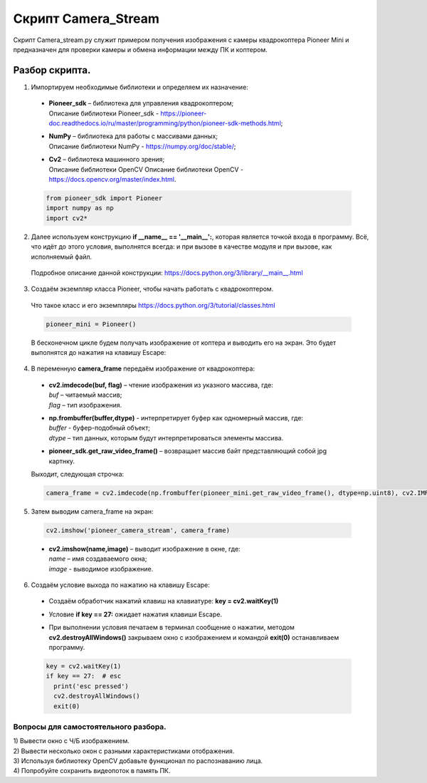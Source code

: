 Скрипт Сamera_Stream
====================

Скрипт Сamera_stream.py служит примером получения изображения с камеры
квадрокоптера Pioneer Mini и предназначен для проверки камеры и обмена
информации между ПК и коптером.

Разбор скрипта.
---------------

1. Импортируем необходимые библиотеки и определяем их назначение:

  - | **Pioneer_sdk** – библиотека для управления квадрокоптером;
    | Описание библиотеки Pioneer_sdk - https://pioneer-doc.readthedocs.io/ru/master/programming/python/pioneer-sdk-methods.html;
  
  - | **NumPy** – библиотека для работы с массивами данных;
    | Описание библиотеки NumPy - https://numpy.org/doc/stable/;
  
  - | **Cv2** – библиотека машинного зрения;
    | Описание библиотеки OpenCV Описание библиотеки OpenCV - https://docs.opencv.org/master/index.html.

  .. code-block:: python

    from pioneer_sdk import Pioneer
    import numpy as np
    import cv2*

2. Далее используем конструкцию **if \__name_\_ == '__main__':**, которая является точкой входа в программу. Всё, что идёт до этого условия, выполнятся всегда: и при вызове в качестве модуля и при вызове, как исполняемый файл.

  | Подробное описание данной конструкции: https://docs.python.org/3/library/__main__.html

3. Создаём экземпляр класса Pioneer, чтобы начать работать с квадрокоптером.

  | Что такое класс и его экземпляры https://docs.python.org/3/tutorial/classes.html

  .. code-block:: python

    pioneer_mini = Pioneer()

  В бесконечном цикле будем получать изображение от коптера и выводить его на экран. Это будет выполнятся до нажатия на клавишу Escape:

4. В переменную **camera_frame** передаём изображение от квадрокоптера:

  - | **cv2.imdecode(buf, flag)** – чтение изображения из указного массива, где:
    | *buf* – читаемый массив;
    | *flag* – тип изображения.

  - | **np.frombuffer(buffer,dtype)** - интерпретирует буфер как одномерный массив, где:
    | *buffer* - буфер-подобный объект;
    | *dtype* – тип данных, которым будут интерпретироваться элементы массива.

  - | **pioneer_sdk.get_raw_video_frame()** – возвращает массив байт представляющий собой jpg картнку.

  Выходит, следующая строчка:

  .. code-block:: python

    camera_frame = cv2.imdecode(np.frombuffer(pioneer_mini.get_raw_video_frame(), dtype=np.uint8), cv2.IMREAD_COLOR)

5. Затем выводим camera_frame на экран:

  .. code-block:: python

    cv2.imshow('pioneer_camera_stream', camera_frame)

  - | **cv2.imshow(name,image)** – выводит изображение в окне, где:
    | *name* – имя создаваемого окна;
    | *image* - выводимое изображение.

6. Создаём условие выхода по нажатию на клавишу Escape:

  - | Создаём обработчик нажатий клавиш на клавиатуре: **key = cv2.waitKey(1)** 
  - | Условие **if key == 27:** ожидает нажатия клавиши Escape.
  - | При выполнении условия печатаем в терминал сообщение о нажатии, методом **cv2.destroyAllWindows()** закрываем окно с изображением и
      командой **exit(0)** останавливаем программу.

  .. code-block:: python

    key = cv2.waitKey(1)
    if key == 27:  # esc
      print('esc pressed')
      cv2.destroyAllWindows()
      exit(0)

Вопросы для самостоятельного разбора.
~~~~~~~~~~~~~~~~~~~~~~~~~~~~~~~~~~~~~

| 1) Вывести окно с Ч/Б изображением.
| 2) Вывести несколько окон с разными характеристиками отображения.
| 3) Используя библиотеку OpenCV добавьте функционал по распознаванию лица.
| 4) Попробуйте сохранить видеопоток в память ПК.
